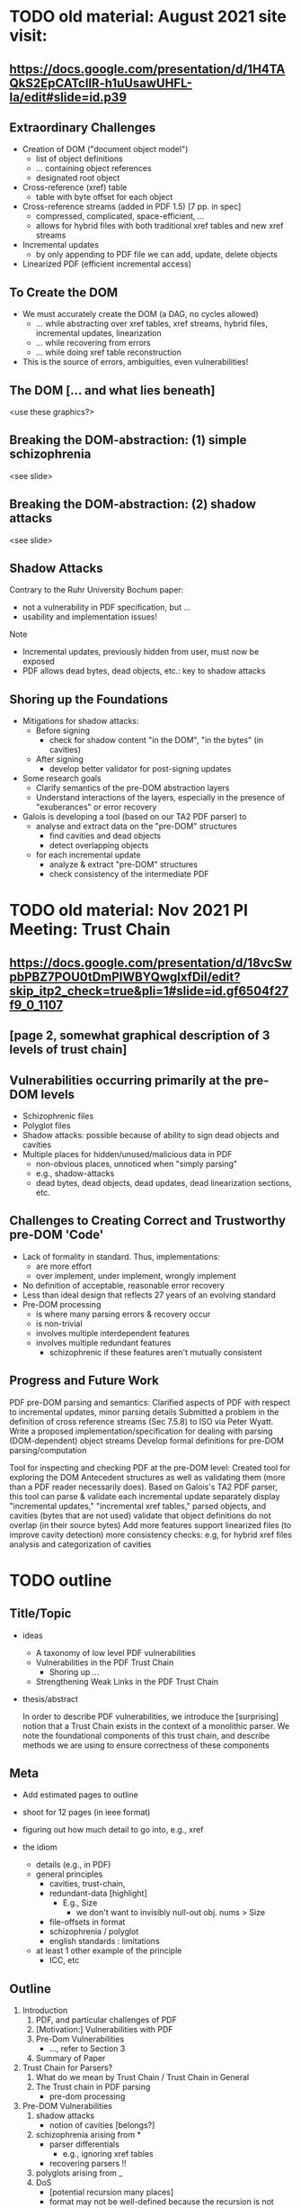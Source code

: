 * TODO old material: August 2021 site visit:
** https://docs.google.com/presentation/d/1H4TAQkS2EpCATcllR-h1uUsawUHFL-Ia/edit#slide=id.p39
** Extraordinary Challenges

- Creation of DOM ("document object model")
  - list of object definitions
  - ... containing object references
  - designated root object
- Cross-reference (xref) table
  - table with byte offset for each object
- Cross-reference streams (added in PDF 1.5) [7 pp. in spec]
  - compressed, complicated, space-efficient, …
  - allows for hybrid files with both traditional xref tables and new xref streams
- Incremental updates
  - by only appending to PDF file we can add, update, delete objects
- Linearized PDF (efficient incremental access)

** To Create the DOM

- We must accurately create the DOM (a DAG, no cycles allowed)
  - ... while abstracting over xref tables, xref streams, hybrid files, incremental updates, linearization
  - ... while recovering from errors
  - ... while doing xref table reconstruction

- This is the source of errors, ambiguities, even vulnerabilities!

** The DOM [... and what lies beneath]

<use these graphics?>

** Breaking the DOM-abstraction: (1) simple schizophrenia
<see slide>

** Breaking the DOM-abstraction: (2) shadow attacks
<see slide>

** Shadow Attacks

Contrary to the Ruhr University Bochum paper:
 - not a vulnerability in PDF specification, but ...
 - usability and implementation issues!

Note   
- Incremental updates, previously hidden from user, must now be exposed
- PDF allows dead bytes, dead objects, etc.: key to shadow attacks

** Shoring up the Foundations
  
- Mitigations for shadow attacks:
  - Before signing
    - check for shadow content "in the DOM", "in the bytes" (in cavities)
  - After signing
    - develop better validator for post-signing updates
- Some research goals
  - Clarify semantics of the pre-DOM abstraction layers
  - Understand interactions of the layers, especially in the presence of "exuberances" or error recovery  
- Galois is developing a tool (based on our TA2 PDF parser) to
  - analyse and extract data on the "pre-DOM" structures
    - find cavities and dead objects
    - detect overlapping objects
  - for each incremental update
    - analyze & extract "pre-DOM" structures
    - check consistency of the intermediate PDF

* TODO old material: Nov 2021 PI Meeting: Trust Chain
** https://docs.google.com/presentation/d/18vcSwpbPBZ7POU0tDmPIWBYQwgIxfDiI/edit?skip_itp2_check=true&pli=1#slide=id.gf6504f27f9_0_1107
** [page 2, somewhat graphical description of 3 levels of trust chain]
** Vulnerabilities occurring primarily at the pre-DOM levels
  
- Schizophrenic files
- Polyglot files
- Shadow attacks: possible because of ability to sign dead objects and cavities
- Multiple places for hidden/unused/malicious data in PDF
  - non-obvious places, unnoticed when "simply parsing"
  - e.g., shadow-attacks
  - dead bytes, dead objects, dead updates, dead linearization sections, etc.

** Challenges to Creating Correct and Trustworthy pre-DOM 'Code'

- Lack of formality in standard. Thus, implementations:
  - are more effort
  - over implement, under implement, wrongly implement
- No definition of acceptable, reasonable error recovery
- Less than ideal design that reflects 27 years of an evolving standard
- Pre-DOM processing
  - is where many parsing errors & recovery occur
  - is non-trivial
  - involves multiple interdependent features
  - involves multiple redundant features
    - schizophrenic if these features aren't mutually consistent

** Progress and Future Work

PDF pre-DOM parsing and semantics:
Clarified aspects of PDF with respect to incremental updates, minor parsing details
Submitted a problem in the definition of cross reference streams (Sec 7.5.8) to
ISO via Peter Wyatt.
Write a proposed implementation/specification for dealing with parsing (DOM-dependent) object streams
Develop formal definitions for pre-DOM parsing/computation

Tool for inspecting and checking PDF at the pre-DOM level:
Created tool for exploring the DOM Antecedent structures as well as validating them (more than a PDF reader necessarily does).  Based on Galois's TA2 PDF parser, this tool can
parse & validate each incremental update separately
display "incremental updates," "incremental xref tables," parsed objects, and cavities (bytes that are not used)
validate that object definitions do not overlap (in their source bytes)
Add more features
support linearized files (to improve cavity detection)
more consistency checks: e.g, for hybrid xref files
analysis and categorization of cavities

* TODO outline
** Title/Topic

- ideas
  - A taxonomy of low level PDF vulnerabilities
  - Vulnerabilities in the PDF Trust Chain
    - Shoring up ...
  - Strengthening Weak Links in the PDF Trust Chain
    
- thesis/abstract

  In order to describe PDF vulnerabilities,
    we introduce the [surprising] notion
      that a Trust Chain exists in the context of a monolithic parser.
  We
    note the foundational components of this trust chain,
    and describe methods we are using to ensure correctness of these
    components

** Meta

- Add estimated pages to outline
- shoot for 12 pages (in ieee format)
  
- figuring out how much detail to go into, e.g., xref
- the idiom
  - details (e.g., in PDF)
  - general principles
    - cavities, trust-chain,
    - redundant-data [highlight]
      - E.g., Size
        - we don't want to invisibly null-out obj. nums > Size
    - file-offsets in format
    - schizophrenia / polyglot
    - english standards : limitations
  - at least 1 other example of the principle
    - ICC, etc

** Outline

1. Introduction
   1. PDF, and particular challenges of PDF
   2. [Motivation:] Vulnerabilities with PDF
   3. Pre-Dom Vulnerabilities
      - ..., refer to Section 3
   4. Summary of Paper
      
2. Trust Chain for Parsers?
   1. What do we mean by Trust Chain / Trust Chain in General
   2. The Trust chain in PDF parsing
      - pre-dom processing
    
3. Pre-DOM Vulnerabilities
   1. shadow attacks
      - notion of cavities [belongs?]
   2. schizophrenia arising from *
      - parser differentials
        - e.g., ignoring xref tables
      - recovering parsers !!
   3. polyglots arising from _
   4. DoS
      - [potential recursion many places]
      - format may not be well-defined because the recursion is not
        "well-defined"
              
4. [How we are] Shoring up the Trust Chain [Pre-Dom Components]
   - [vulnerable/low links]
   - [strengthening the 
   - Understanding and clarifying the standard
     - examples
   - Writing a formal specification (see section 5)
   - Developing Tools

5. Specifying pre-dom processing/components
   1. Motivations [?]
      - [terms: complies with standard, compatible with]
      - an implementation
        - should follow the standard
        - should safely support less than standard
        - should carefully support more than the standard
        - should not "inf. loop"
          - lots of opportunities
            - elaborate?
          
   2. Our specification of pre-dom processing
      - presented
        - going into PDF details, as needed
      - note
        - 

6. Conclusion
   1. Contributions
      <summarized>
      
   2. Related Work
      - Daedalus, of course!
      
   3. Future Work

